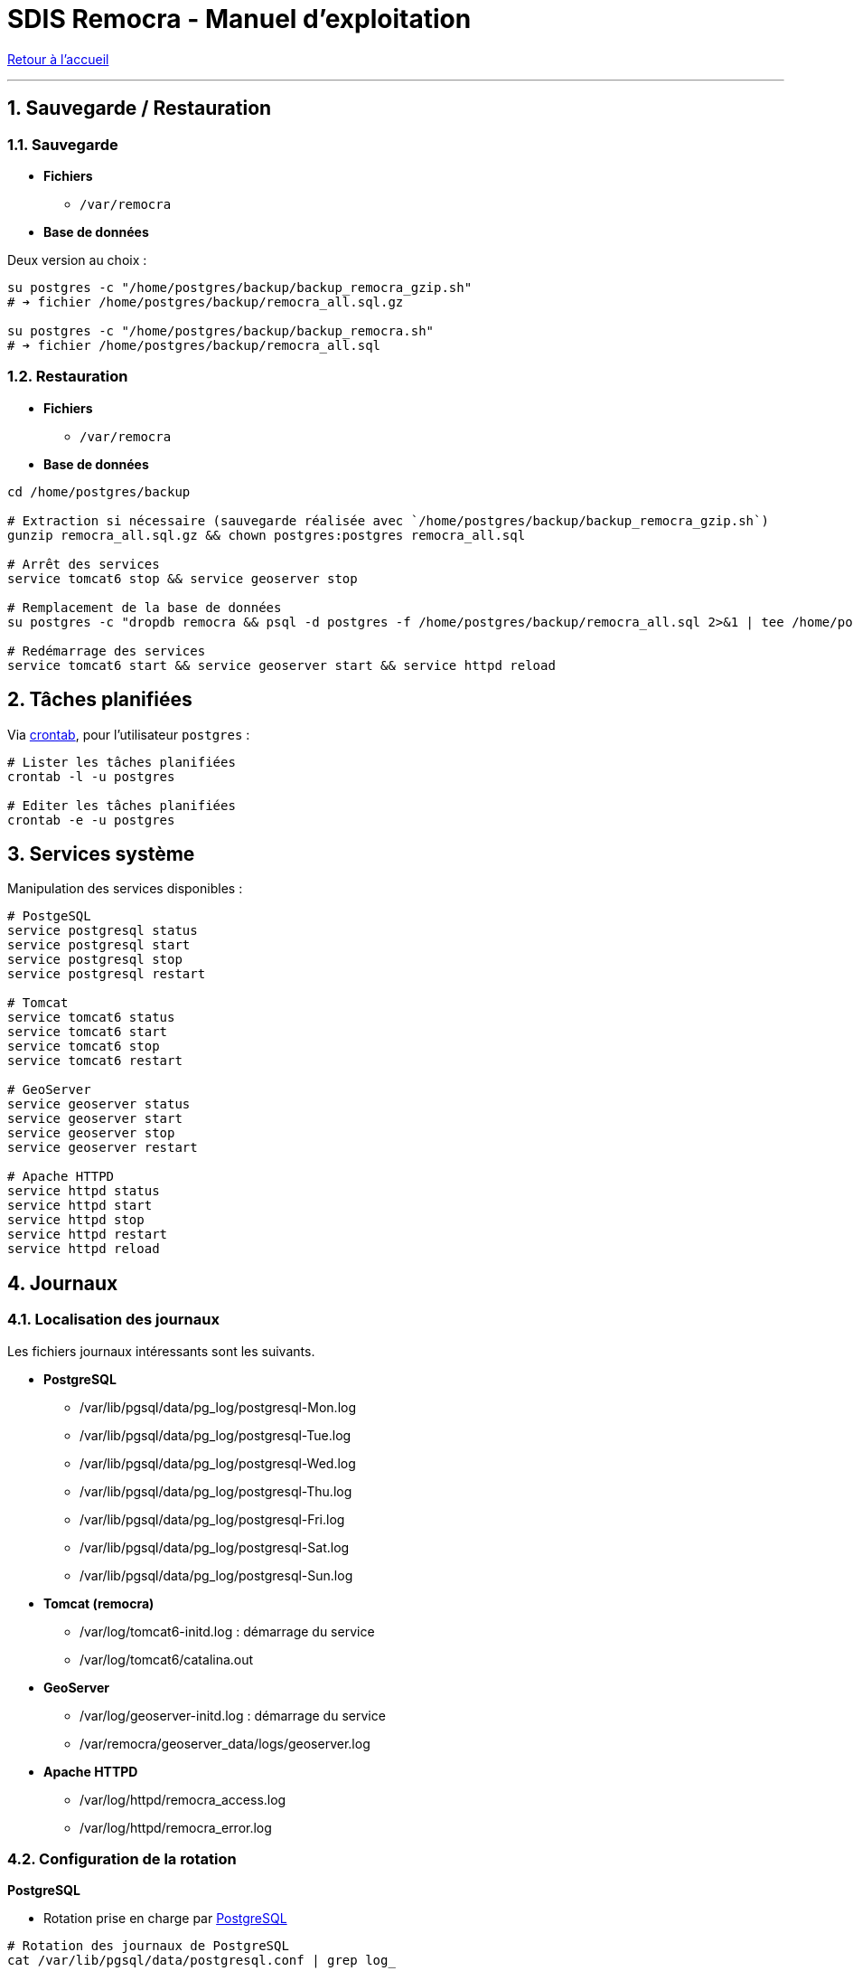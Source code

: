 = SDIS Remocra - Manuel d'exploitation

ifdef::env-github,env-browser[:outfilesuffix: .adoc]

:experimental:
:icons: font

:toc:

:numbered:

link:../index{outfilesuffix}[Retour à l'accueil]

'''

== Sauvegarde / Restauration

=== Sauvegarde

* *Fichiers*
** `/var/remocra`

* *Base de données*

Deux version au choix :

[source,sh]
----
su postgres -c "/home/postgres/backup/backup_remocra_gzip.sh"
# ➔ fichier /home/postgres/backup/remocra_all.sql.gz

su postgres -c "/home/postgres/backup/backup_remocra.sh"
# ➔ fichier /home/postgres/backup/remocra_all.sql
----


=== Restauration

* *Fichiers*
** `/var/remocra`

* *Base de données*

[source,sh]
----
cd /home/postgres/backup

# Extraction si nécessaire (sauvegarde réalisée avec `/home/postgres/backup/backup_remocra_gzip.sh`)
gunzip remocra_all.sql.gz && chown postgres:postgres remocra_all.sql

# Arrêt des services
service tomcat6 stop && service geoserver stop

# Remplacement de la base de données
su postgres -c "dropdb remocra && psql -d postgres -f /home/postgres/backup/remocra_all.sql 2>&1 | tee /home/postgres/backup/remocra_all.sql.log"

# Redémarrage des services
service tomcat6 start && service geoserver start && service httpd reload
----



== Tâches planifiées

Via http://www.linux-france.org/article/man-fr/man5/crontab-5.html[crontab], pour l'utilisateur `postgres` :

[source,sh]
----
# Lister les tâches planifiées
crontab -l -u postgres

# Editer les tâches planifiées
crontab -e -u postgres

----

== Services système

Manipulation des services disponibles :

[source,sh]
----
# PostgeSQL
service postgresql status
service postgresql start
service postgresql stop
service postgresql restart

# Tomcat
service tomcat6 status
service tomcat6 start
service tomcat6 stop
service tomcat6 restart

# GeoServer
service geoserver status
service geoserver start
service geoserver stop
service geoserver restart

# Apache HTTPD
service httpd status
service httpd start
service httpd stop
service httpd restart
service httpd reload
----


== Journaux

=== Localisation des journaux

Les fichiers journaux intéressants sont les suivants.

* *PostgreSQL*
** /var/lib/pgsql/data/pg_log/postgresql-Mon.log
** /var/lib/pgsql/data/pg_log/postgresql-Tue.log
** /var/lib/pgsql/data/pg_log/postgresql-Wed.log
** /var/lib/pgsql/data/pg_log/postgresql-Thu.log
** /var/lib/pgsql/data/pg_log/postgresql-Fri.log
** /var/lib/pgsql/data/pg_log/postgresql-Sat.log
** /var/lib/pgsql/data/pg_log/postgresql-Sun.log

* *Tomcat (remocra)*
** /var/log/tomcat6-initd.log : démarrage du service
** /var/log/tomcat6/catalina.out

* *GeoServer*
** /var/log/geoserver-initd.log : démarrage du service
** /var/remocra/geoserver_data/logs/geoserver.log

* *Apache HTTPD*
** /var/log/httpd/remocra_access.log
** /var/log/httpd/remocra_error.log

=== Configuration de la rotation

*PostgreSQL*

* Rotation prise en charge par https://www.postgresql.org/docs/8.4/runtime-config-logging.html[PostgreSQL]

[source,sh]
----
# Rotation des journaux de PostgreSQL
cat /var/lib/pgsql/data/postgresql.conf | grep log_

# Résultat ↴↴↴
log_filename = 'postgresql-%a.log' # log file name pattern,
log_truncate_on_rotation = on # If on, an existing log file of the
log_rotation_age = 1d
----


*Tomcat*

* Rotation prise en charge par https://linux.die.net/man/8/logrotate[logrotate]

[source,sh]
----
# Journalisation de Tomcat
cat /usr/share/tomcat6/conf/logging.properties

# Rotation des journaux de Tomcat
cat /etc/logrotate.d/tomcat6

# Résultat ↴↴↴
/var/log/tomcat6/catalina.out {
    copytruncate
    weekly
    rotate 52
    compress
    missingok
    create 0644 tomcat tomcat
}
----


*GeoServer*

* Rotation prise en charge par https://docs.geoserver.org/stable/en/user/configuration/globalsettings.html#logging-profile[GeoServer]

[source,sh]
----
# Profil de journalisation
cat /var/remocra/geoserver_data/logging.xml | grep level

# Résultat ↴↴↴
<level>VERBOSE_LOGGING.properties</level>

# Exemple avec le profil "VERBOSE_LOGGING"
cat /var/remocra/geoserver_data/logs/VERBOSE_LOGGING.properties | grep RollingFileAppender

# Résultat ↴↴↴
log4j.appender.geoserverlogfile=org.apache.log4j.RollingFileAppender
----



*Apache HTTPD*

* Rotation prise en charge par https://linux.die.net/man/8/logrotate[logrotate]

[source,sh]
----
# Rotation des journaux d'Apache HTTPD
cat /etc/logrotate.d/httpd

# Résultat ↴↴↴
/var/log/httpd/*log {
    missingok
    notifempty
    sharedscripts
    delaycompress
    postrotate
        /sbin/service httpd reload > /dev/null 2>/dev/null || true
    endscript
}
----



== Accès aux bases de données PostgreSQL

Cf. https://docs.postgresql.fr/8.4/client-authentication.html[documentation PostgreSQL].

Mettre à jour la valeur de `listen_addresses` :

./var/lib/pgsql/data/postgresql.conf
[source,sh]
----
listen_addresses = '*'
----

Ajouter les adresses IP ou plages d'adresses à autoriser (exemple) :

./var/lib/pgsql/data/pg_hba.conf
[source,sh]
----
local all     all                     ident
host  all     all      127.0.0.1/32   md5
host  all     all      ::1/128        md5
host  remocra postgres 192.168.1.5/32 md5
----

[source,sh]
----
service postgresql reload
----
